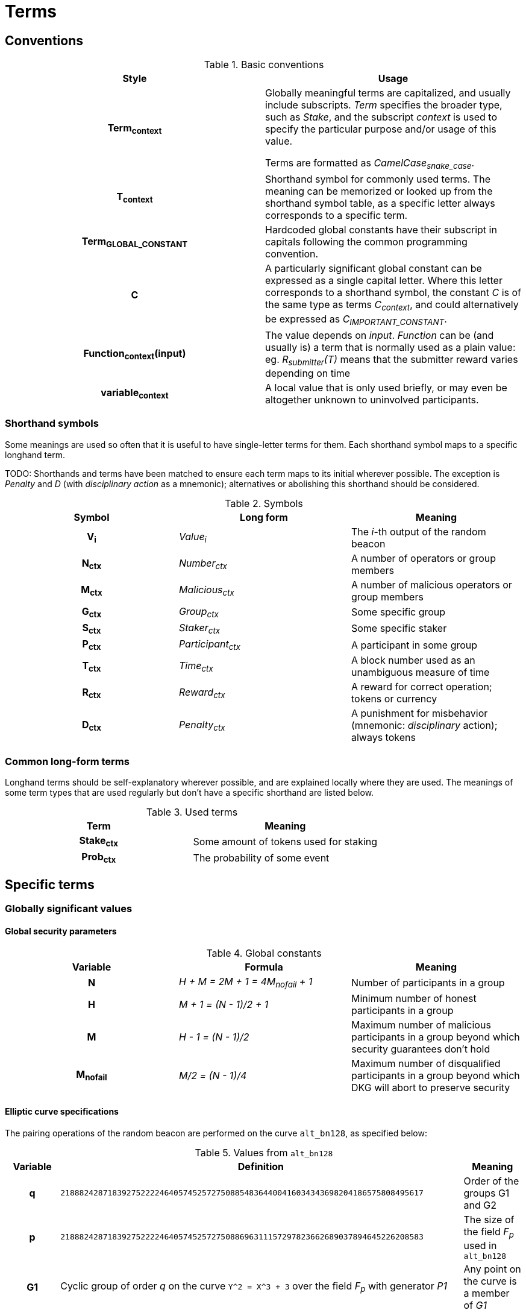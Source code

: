 = Terms

== Conventions

.Basic conventions
[cols="h,a"]
|===
|Style |Usage

|Term~context~
|Globally meaningful terms are capitalized, and usually include subscripts.
_Term_ specifies the broader type, such as _Stake_, and the subscript _context_
is used to specify the particular purpose and/or usage of this value.

Terms are formatted as _CamelCase~snake_case~_.

|T~context~
|Shorthand symbol for commonly used terms. The meaning can be memorized or
looked up from the shorthand symbol table, as a specific letter always
corresponds to a specific term.

|Term~GLOBAL_CONSTANT~
|Hardcoded global constants have their subscript in capitals following the
common programming convention.

|C
|A particularly significant global constant can be expressed as a single capital
letter. Where this letter corresponds to a shorthand symbol, the constant _C_ is
of the same type as terms _C~context~_, and could alternatively be expressed as
_C~IMPORTANT_CONSTANT~_.

|Function~context~(input)
|The value depends on _input_. _Function_ can be (and usually is) a term that is
normally used as a plain value: eg. _R~submitter~(T)_ means that the submitter
reward varies depending on time

|variable~context~
|A local value that is only used briefly, or may even be altogether unknown to
uninvolved participants.
|===

=== Shorthand symbols

Some meanings are used so often that it is useful to have single-letter terms
for them. Each shorthand symbol maps to a specific longhand term.

TODO: Shorthands and terms have been matched to ensure each term maps to its
initial wherever possible. The exception is _Penalty_ and _D_ (with
_disciplinary action_ as a mnemonic); alternatives or abolishing this shorthand
should be considered.

.Symbols
[cols="h,e,a"]
|===
|Symbol |Long form |Meaning

|V~i~
|Value~i~
|The __i__-th output of the random beacon

|N~ctx~
|Number~ctx~
|A number of operators or group members

|M~ctx~
|Malicious~ctx~
|A number of malicious operators or group members

|G~ctx~
|Group~ctx~
|Some specific group

|S~ctx~
|Staker~ctx~
|Some specific staker

|P~ctx~
|Participant~ctx~
|A participant in some group

|T~ctx~
|Time~ctx~
|A block number used as an unambiguous measure of time

|R~ctx~
|Reward~ctx~
|A reward for correct operation; tokens or currency

|D~ctx~
|Penalty~ctx~
|A punishment for misbehavior (mnemonic: _disciplinary_ action); always tokens
|===

=== Common long-form terms

Longhand terms should be self-explanatory wherever possible, and are explained
locally where they are used. The meanings of some term types that are used
regularly but don't have a specific shorthand are listed below.

.Used terms
[cols="h,a"]
|===
|Term |Meaning

|Stake~ctx~
|Some amount of tokens used for staking

|Prob~ctx~
|The probability of some event
|===

== Specific terms

=== Globally significant values

==== Global security parameters

.Global constants
[cols="h,e,a"]
|===
|Variable |Formula |Meaning

|N
|H + M = 2M + 1 = 4M~nofail~ + 1
|Number of participants in a group

|H
|M + 1 = (N - 1)/2 + 1
|Minimum number of honest participants in a group

|M
|H - 1 = (N - 1)/2
|Maximum number of malicious participants in a group
beyond which security guarantees don't hold

|M~nofail~
|M/2 = (N - 1)/4
|Maximum number of disqualified participants in a group beyond which DKG will
abort to preserve security
|===

==== Elliptic curve specifications

The pairing operations of the random beacon are performed on the curve
`alt_bn128`, as specified below:

.Values from `alt_bn128`
[cols="h,a,a"]
|===
|Variable |Definition |Meaning

|q
|`21888242871839275222246405745257275088548364400416034343698204186575808495617`
|Order of the groups G1 and G2

|p
|`21888242871839275222246405745257275088696311157297823662689037894645226208583`
|The size of the field _F~p~_ used in `alt_bn128`

|G1
|Cyclic group of order _q_ on the curve `Y^2 = X^3 + 3` over the field _F~p~_
with generator _P1_
|Any point on the curve is a member of _G1_

|P1
|`(1, 2)`
|Generator of _G1_

|G2
|Cyclic group of order _q_ on the curve `Y^2 = X^3 + 3/(i+9)` over the field
`F_p^2 = F_p[i] / (i^2 + 1)` with generator _P2_
|Points on the curve that have order _q_ are members of _G2_

|P2
|
....
(
  11559732032986387107991004021392285783925812861821192530917403151452391805634 * i +
  10857046999023057135944570762232829481370756359578518086990519993285655852781,
  4082367875863433681332203403145435568316851327593401208105741076214120093531 * i +
  8495653923123431417604973247489272438418190587263600148770280649306958101930
)
....
|Generator of _G2_
|===

These terms deviate from the standard naming conventions.

=== Terms used in group selection

=== Terms used in distributed key generation (DKG)

.Time limits
[cols="h,a"]
|===
|Variable |Meaning
|T~p~
|Time limit for phase _p_ of the key generation;
after _T~p~_ has elapsed every non-inactive participant is assumed
to have broadcast its own message for phase _p_ and received others' messages

|T~dkg~
|Time limit for the distributed key generation to finish
and _P~1~_ to submit the result

|T~step~
|Time limit after which
the next participant in line
becomes eligible to submit the result

|T~conflict~
|Time limit after which
any disputes over the correct result are assumed to be resolved,
with the plurality being honest

|T~voteResponse~
|Extension to the time limit after a new vote has been submitted, to ensure
honest members are able to react to last-minute votes.
|===

.Rewards and punishments
[cols="h,a"]
|===
|Variable |Meaning

|D~DKG_DQ~
|Penalty for members on the disqualified list
|===

.Values at the time of group creation
[cols="h,a"]
|===
|Variable |Meaning
|V~i~
|**_i_**th output of the random beacon

|S
|The set of all stakers at the time of _V~i~_

|P
|The candidate group of players selected from _S_ with _V~i~_,
who will try to perform the key generation to create signing group _G_

|P~j~
|__j__-th node in _P_ based on the group candidate selection algorithm
|===

.Values in the DKG protocol
[cols="h,a,a"]
|===
|Variable |Formula |Meaning
|IA~p~
|
|The set of nodes in _P_ that first failed to broadcast a required message within
a specified time limit in phase _p_ and were thus added to the set of inactive
nodes after that phase

|IA
|IA~1~ + IA~2~ + ...
|The set of inactive nodes in _P_ (nodes that failed to broadcast a required
message within a specified time limit during the DKG)

|DQ~p~
|
|The set of nodes in _P_ that were disqualified in phase _p_ for provably and
attributably violating the protocol

|DQ
|DQ~1~ + DQ~2~ + ...
|The set of all disqualified nodes in _P_

|G~p~
|G~p-1~ - IA~p-1~ - DQ~p-1~
|The set of nodes in _P_ that were active and well-behaved at the
beginning of phase _p_ (_G~1~= P_)

|G
|P - IA - DQ
|The successfully created group after removal of inactive
and misbehaving nodes
|===

.Keys
[cols="h,e,a"]
|===
|Variable |Formula |Meaning
|X~i~
|
|Long-term ECDSA private key of _P~i~_

|Y~i~
|
|Long-term ECDSA public key of _P~i~_

|x~ij~
|
|Ephemeral ECDH private key of _P~i~_ for the purpose of encrypted communication
with _P~j~_

|y~ij~
|
|Ephemeral ECDH public key of _P~i~_ for the purpose of encrypted communication
with _P~j~_

|k~ij~ = k~ji~
|ECDH(x~ij~, y~ij~)
|Symmetric key generated by _P~i~_ for encrypting and decrypting communications
with _P~j~_

|X
|X = Σ z~i~
|The (virtual) private key corresponding to the group _G'_

|Y
|Y = X * P1
|The public key corresponding to the group _G'_

|z~i~
|z~i~ = a~i0~
|Piece of the group private key _X_ generated by _P~i~_

|y~i~
|y~i~ = z~i~ * P1 = A~i0~
|Piece of _P~i~_ of the group public key _Y_

|x~i~
|x~i~ = Σ s~ji~
|The individual private key of _P~i~_ corresponding to a share of _X_ at _i_

|gx~i~
|gx~i~ = x~i~ * P1 = Σ (s~ji~ * P1)
|The individual public key of _P~i~_ corresponding to a share of _Y_ at _i_
|===

=== Terms used in output generation

=== Terms used in group expiration
